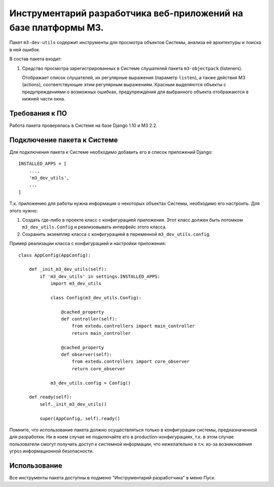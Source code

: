 ================================================================
Инструментарий разработчика веб-приложений на базе платформы M3.
================================================================

Пакет ``m3-dev-utils`` содержит инструменты для просмотра объектов Системы,
анализа её архитектуры и поиска в ней ошибок.

В состав пакета входит:

1. Средство просмотра зарегистрированных в Системе слушателей пакета
   ``m3-objectpack`` (listeners).

   Отображает список слушателей, их регулярные выражения (параметр ``listen``),
   а также действия M3 (actions), соответствующие этим регулярным выражениям.
   Красным выделяются объекты с предупреждениями о возможных ошибках,
   предупреждения для выбранного объекта отображаются в нижней части окна.

Требования к ПО
---------------

Работа пакета проверялась в Системе на базе Django 1.10 и M3 2.2.

Подключение пакета к Системе
----------------------------

Для подключения пакета к Системе необходимо добавить его в список приложений
Django:

::

  INSTALLED_APPS = [
      ...,
      'm3_dev_utils',
      ...
  ]

Т.к. приложению для работы нужна информация о некоторых объектах Системы,
необходимо его настроить. Для этого нужно:

1. Создать где-либо в проекте класс с конфигурацией приложения. Этот класс
   должен быть потомком ``m3_dev_utils.Config`` и реализовывать интерфейс этого
   класса.
2. Сохранить экземпляр класса с конфигурацией в переменной
   ``m3_dev_utils.config``.

Пример реализации класса с конфигурацией и настройки приложения:

::

  class AppConfig(AppConfig):

      def _init_m3_dev_utils(self):
          if 'm3_dev_utils' in settings.INSTALLED_APPS:
              import m3_dev_utils

              class Config(m3_dev_utils.Config):

                  @cached_property
                  def controller(self):
                      from extedu.controllers import main_controller
                      return main_controller

                  @cached_property
                  def observer(self):
                      from extedu.controllers import core_observer
                      return core_observer

              m3_dev_utils.config = Config()

      def ready(self):
          self._init_m3_dev_utils()

          super(AppConfig, self).ready()

Помните, что использование пакета должно осуществляться только в конфигурации
системы, предназначенной для разработки. Ни в коем случае не подключайте его в
production-конфигурациях, т.к. в этом случае пользователи смогут получить
доступ к системной информации, что нежелательно в т.ч. из-за возникновения
угроз информационной безопасности.

Использование
-------------

Все инструменты пакета доступны в подменю "Инструментарий разработчика" в меню
Пуск.
